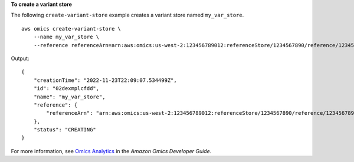 **To create a variant store**

The following ``create-variant-store`` example creates a variant store named ``my_var_store``. ::

    aws omics create-variant-store \
        --name my_var_store \
        --reference referenceArn=arn:aws:omics:us-west-2:123456789012:referenceStore/1234567890/reference/1234567890

Output::

    {
        "creationTime": "2022-11-23T22:09:07.534499Z",
        "id": "02dexmplcfdd",
        "name": "my_var_store",
        "reference": {
            "referenceArn": "arn:aws:omics:us-west-2:123456789012:referenceStore/1234567890/reference/1234567890"
        },
        "status": "CREATING"
    }

For more information, see `Omics Analytics <https://docs.aws.amazon.com/omics/latest/dev/omics-analytics.html>`__ in the *Amazon Omics Developer Guide*.
